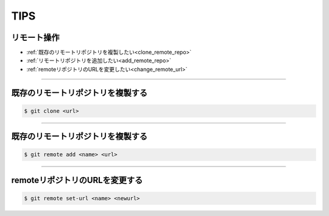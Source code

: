 =========
TIPS
=========

リモート操作
---------------
- :ref:`既存のリモートリポジトリを複製したい<clone_remote_repo>`
- :ref:`リモートリポジトリを追加したい<add_remote_repo>`
- :ref:`remoteリポジトリのURLを変更したい<change_remote_url>`

----

.. _clone_remote_repo:

既存のリモートリポジトリを複製する
-------------------------------------

.. code-block:: bash

	$ git clone <url>

-----

.. _add_remote_repo:

既存のリモートリポジトリを複製する
-------------------------------------

.. code-block:: bash

	$ git remote add <name> <url>

-----

.. _change_remote_url:

remoteリポジトリのURLを変更する
-------------------------------------

.. code-block:: bash

	$ git remote set-url <name> <newurl>



